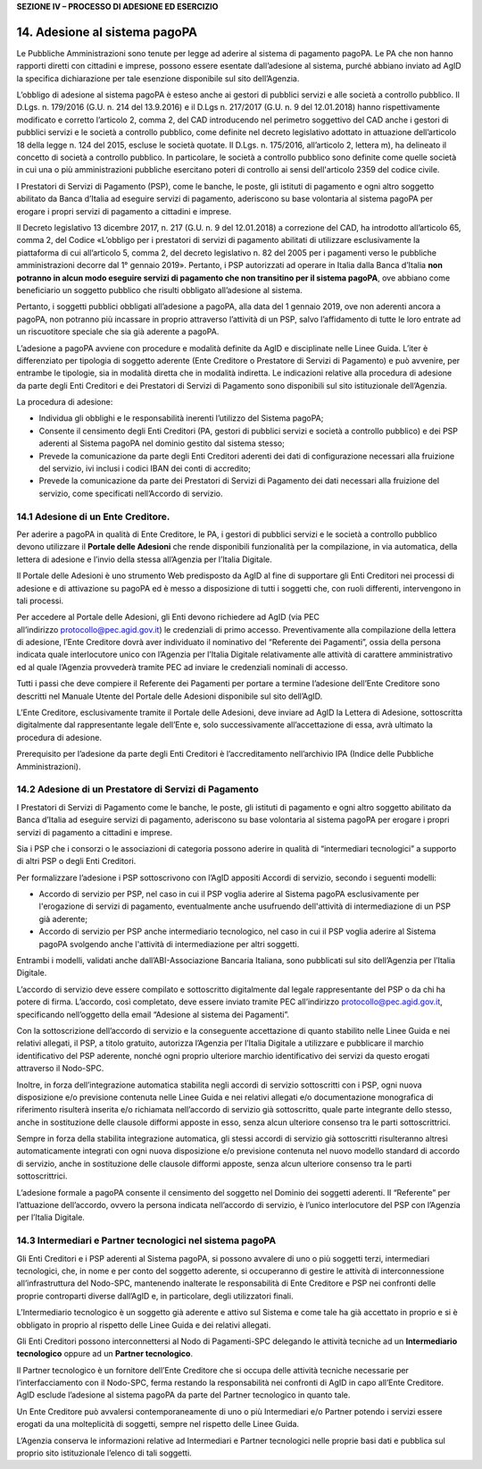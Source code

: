 **SEZIONE IV – PROCESSO DI ADESIONE ED ESERCIZIO**

14. Adesione al sistema pagoPA
==============================

Le Pubbliche Amministrazioni sono tenute per legge ad aderire al sistema
di pagamento pagoPA. Le PA che non hanno rapporti diretti con cittadini
e imprese, possono essere esentate dall’adesione al sistema, purché
abbiano inviato ad AgID la specifica dichiarazione per tale esenzione
disponibile sul sito dell’Agenzia.

L’obbligo di adesione al sistema pagoPA è esteso anche ai gestori di
pubblici servizi e alle società a controllo pubblico. Il D.Lgs. n.
179/2016 (G.U. n. 214 del 13.9.2016) e il D.Lgs n. 217/2017 (G.U. n. 9
del 12.01.2018) hanno rispettivamente modificato e corretto l’articolo
2, comma 2, del CAD introducendo nel perimetro soggettivo del CAD anche
i gestori di pubblici servizi e le società a controllo pubblico, come
definite nel decreto legislativo adottato in attuazione dell’articolo 18
della legge n. 124 del 2015, escluse le società quotate. Il D.Lgs. n.
175/2016, all’articolo 2, lettera m), ha delineato il concetto di
società a controllo pubblico. In particolare, le società a controllo
pubblico sono definite come quelle società in cui una o più
amministrazioni pubbliche esercitano poteri di controllo ai sensi
dell'articolo 2359 del codice civile.

I Prestatori di Servizi di Pagamento (PSP), come le banche, le poste,
gli istituti di pagamento e ogni altro soggetto abilitato da Banca
d’Italia ad eseguire servizi di pagamento, aderiscono su base volontaria
al sistema pagoPA per erogare i propri servizi di pagamento a cittadini
e imprese.

Il Decreto legislativo 13 dicembre 2017, n. 217 (G.U. n. 9 del
12.01.2018) a correzione del CAD, ha introdotto all’articolo 65, comma
2, del Codice «L’obbligo per i prestatori di servizi di pagamento
abilitati di utilizzare esclusivamente la piattaforma di cui
all’articolo 5, comma 2, del decreto legislativo n. 82 del 2005 per i
pagamenti verso le pubbliche amministrazioni decorre dal 1° gennaio
2019». Pertanto, i PSP autorizzati ad operare in Italia dalla Banca
d’Italia **non potranno in alcun modo eseguire servizi di pagamento che
non transitino per il sistema pagoPA**, ove abbiano come beneficiario un
soggetto pubblico che risulti obbligato all’adesione al sistema.

Pertanto, i soggetti pubblici obbligati all’adesione a pagoPA, alla data
del 1 gennaio 2019, ove non aderenti ancora a pagoPA, non potranno più
incassare in proprio attraverso l’attività di un PSP, salvo
l’affidamento di tutte le loro entrate ad un riscuotitore speciale che
sia già aderente a pagoPA.

L’adesione a pagoPA avviene con procedure e modalità definite da AgID e
disciplinate nelle Linee Guida. L’iter è differenziato per tipologia di
soggetto aderente (Ente Creditore o Prestatore di Servizi di Pagamento)
e può avvenire, per entrambe le tipologie, sia in modalità diretta che
in modalità indiretta. Le indicazioni relative alla procedura di
adesione da parte degli Enti Creditori e dei Prestatori di Servizi di
Pagamento sono disponibili sul sito istituzionale dell’Agenzia.

La procedura di adesione:

-  Individua gli obblighi e le responsabilità inerenti l’utilizzo del
   Sistema pagoPA;

-  Consente il censimento degli Enti Creditori (PA, gestori di pubblici
   servizi e società a controllo pubblico) e dei PSP aderenti al Sistema
   pagoPA nel dominio gestito dal sistema stesso;

-  Prevede la comunicazione da parte degli Enti Creditori aderenti dei
   dati di configurazione necessari alla fruizione del servizio, ivi
   inclusi i codici IBAN dei conti di accredito;

-  Prevede la comunicazione da parte dei Prestatori di Servizi di
   Pagamento dei dati necessari alla fruizione del servizio, come
   specificati nell’Accordo di servizio.

14.1 Adesione di un Ente Creditore.
-----------------------------------

Per aderire a pagoPA in qualità di Ente Creditore, le PA, i gestori di
pubblici servizi e le società a controllo pubblico devono utilizzare
il \ **Portale delle Adesioni** che rende disponibili funzionalità per
la compilazione, in via automatica, della lettera di adesione e l’invio
della stessa all’Agenzia per l’Italia Digitale.

Il Portale delle Adesioni è uno strumento Web predisposto da AgID al
fine di supportare gli Enti Creditori nei processi di adesione e di
attivazione su pagoPA ed è messo a disposizione di tutti i soggetti che,
con ruoli differenti, intervengono in tali processi.

Per accedere al Portale delle Adesioni, gli Enti devono richiedere ad
AgID (via PEC all’indirizzo \ protocollo@pec.agid.gov.it) le credenziali
di primo accesso. Preventivamente alla compilazione della lettera di
adesione, l’Ente Creditore dovrà aver individuato il nominativo del
“Referente dei Pagamenti”, ossia della persona indicata quale
interlocutore unico con l’Agenzia per l’Italia Digitale relativamente
alle attività di carattere amministrativo ed al quale l’Agenzia
provvederà tramite PEC ad inviare le credenziali nominali di accesso.

Tutti i passi che deve compiere il Referente dei Pagamenti per portare a
termine l’adesione dell’Ente Creditore sono descritti nel Manuale Utente
del Portale delle Adesioni disponibile sul sito dell’AgID.

L’Ente Creditore, esclusivamente tramite il Portale delle Adesioni, deve
inviare ad AgID la Lettera di Adesione, sottoscritta digitalmente dal
rappresentante legale dell’Ente e, solo successivamente all’accettazione
di essa, avrà ultimato la procedura di adesione.

Prerequisito per l’adesione da parte degli Enti Creditori è
l’accreditamento nell’archivio IPA (Indice delle Pubbliche
Amministrazioni).

14.2 Adesione di un Prestatore di Servizi di Pagamento
------------------------------------------------------

I Prestatori di Servizi di Pagamento come le banche, le poste, gli
istituti di pagamento e ogni altro soggetto abilitato da Banca d’Italia
ad eseguire servizi di pagamento, aderiscono su base volontaria al
sistema pagoPA per erogare i propri servizi di pagamento a cittadini e
imprese.

Sia i PSP che i consorzi o le associazioni di categoria possono aderire
in qualità di “intermediari tecnologici” a supporto di altri PSP o degli
Enti Creditori.

Per formalizzare l’adesione i PSP sottoscrivono con l’AgID appositi
Accordi di servizio, secondo i seguenti modelli:

-  Accordo di servizio per PSP, nel caso in cui il PSP voglia aderire al
   Sistema pagoPA esclusivamente per l'erogazione di servizi di
   pagamento, eventualmente anche usufruendo dell'attività di
   intermediazione di un PSP già aderente;

-  Accordo di servizio per PSP anche intermediario tecnologico, nel caso
   in cui il PSP voglia aderire al Sistema pagoPA svolgendo anche
   l'attività di intermediazione per altri soggetti.

Entrambi i modelli, validati anche dall’ABI-Associazione Bancaria
Italiana, sono pubblicati sul sito dell’Agenzia per l’Italia Digitale.

L’accordo di servizio deve essere compilato e sottoscritto digitalmente
dal legale rappresentante del PSP o da chi ha potere di firma.
L’accordo, così completato, deve essere inviato tramite PEC
all’indirizzo \ protocollo@pec.agid.gov.it, specificando nell’oggetto
della email “Adesione al sistema dei Pagamenti”.

Con la sottoscrizione dell’accordo di servizio e la conseguente
accettazione di quanto stabilito nelle Linee Guida e nei relativi
allegati, il PSP, a titolo gratuito, autorizza l’Agenzia per l’Italia
Digitale a utilizzare e pubblicare il marchio identificativo del PSP
aderente, nonché ogni proprio ulteriore marchio identificativo dei
servizi da questo erogati attraverso il Nodo-SPC.

Inoltre, in forza dell’integrazione automatica stabilita negli accordi
di servizio sottoscritti con i PSP, ogni nuova disposizione e/o
previsione contenuta nelle Linee Guida e nei relativi allegati e/o
documentazione monografica di riferimento risulterà inserita e/o
richiamata nell’accordo di servizio già sottoscritto, quale parte
integrante dello stesso, anche in sostituzione delle clausole difformi
apposte in esso, senza alcun ulteriore consenso tra le parti
sottoscrittrici.

Sempre in forza della stabilita integrazione automatica, gli stessi
accordi di servizio già sottoscritti risulteranno altresì
automaticamente integrati con ogni nuova disposizione e/o previsione
contenuta nel nuovo modello standard di accordo di servizio, anche in
sostituzione delle clausole difformi apposte, senza alcun ulteriore
consenso tra le parti sottoscrittrici.

L’adesione formale a pagoPA consente il censimento del soggetto nel
Dominio dei soggetti aderenti. Il “Referente” per l’attuazione
dell’accordo, ovvero la persona indicata nell’accordo di servizio, è
l’unico interlocutore del PSP con l’Agenzia per l’Italia Digitale.

14.3 Intermediari e Partner tecnologici nel sistema pagoPA
----------------------------------------------------------

Gli Enti Creditori e i PSP aderenti al Sistema pagoPA, si possono
avvalere di uno o più soggetti terzi, intermediari tecnologici, che, in
nome e per conto del soggetto aderente, si occuperanno di gestire le
attività di interconnessione all’infrastruttura del Nodo-SPC, mantenendo
inalterate le responsabilità di Ente Creditore e PSP nei confronti delle
proprie controparti diverse dall’AgID e, in particolare, degli
utilizzatori finali.

L’Intermediario tecnologico è un soggetto già aderente e attivo sul
Sistema e come tale ha già accettato in proprio e si è obbligato in
proprio al rispetto delle Linee Guida e dei relativi allegati.

Gli Enti Creditori possono interconnettersi al Nodo di Pagamenti-SPC
delegando le attività tecniche ad un **Intermediario tecnologico**
oppure ad un **Partner tecnologico**.

Il Partner tecnologico è un fornitore dell’Ente Creditore che si occupa
delle attività tecniche necessarie per l’interfacciamento con il
Nodo-SPC, ferma restando la responsabilità nei confronti di AgID in capo
all’Ente Creditore. AgID esclude l’adesione al sistema pagoPA da parte
del Partner tecnologico in quanto tale.

Un Ente Creditore può avvalersi contemporaneamente di uno o più
Intermediari e/o Partner potendo i servizi essere erogati da una
molteplicità di soggetti, sempre nel rispetto delle Linee Guida.

L’Agenzia conserva le informazioni relative ad Intermediari e Partner
tecnologici nelle proprie basi dati e pubblica sul proprio sito
istituzionale l’elenco di tali soggetti.
